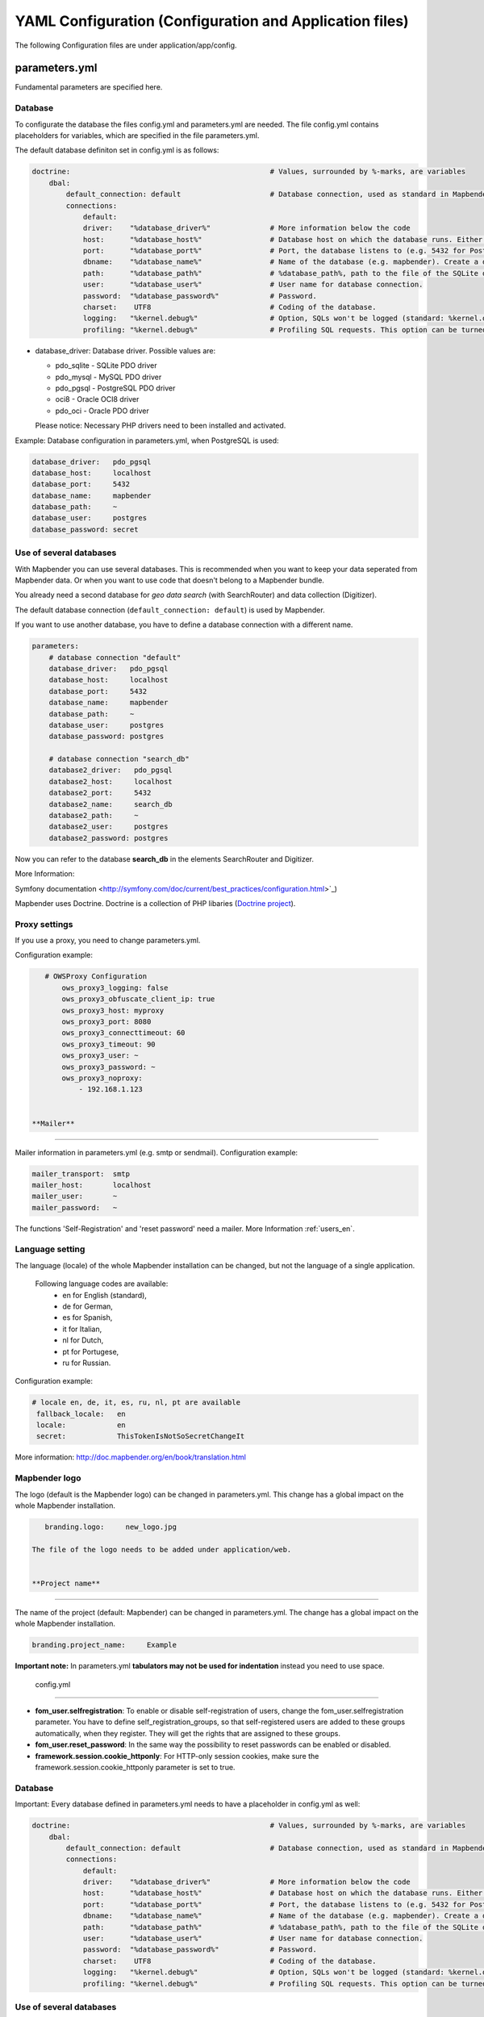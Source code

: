 .. _yaml_en:

YAML Configuration (Configuration and Application files)
========================================================

The following Configuration files are under application/app/config.


parameters.yml
--------------
Fundamental parameters are specified here.


**Database**
************

To configurate the database the files config.yml and parameters.yml are needed.
The file config.yml contains placeholders for variables, which are specified in the file parameters.yml.

The default database definiton set in config.yml is as follows:

.. code-block:: yaml

    doctrine:                                               # Values, surrounded by %-marks, are variables
        dbal:
            default_connection: default                     # Database connection, used as standard in Mapbender (``default_connection: default``).
            connections:
                default:
                driver:    "%database_driver%"              # More information below the code
                host:      "%database_host%"                # Database host on which the database runs. Either name of the host (e.g. localhost) or IP address (e.g. 127.0.0.1).
                port:      "%database_port%"                # Port, the database listens to (e.g. 5432 for PostgreSQL).
                dbname:    "%database_name%"                # Name of the database (e.g. mapbender). Create a database with the command ``doctrine:database:create`` bzw. ``doctrine:schema:create``. More information:  `Installation<../installation.html>`_.
                path:      "%database_path%"                # %database_path%, path to the file of the SQLite database. If you don't use a SQ-lite database, write (~) or ``null``.
                user:      "%database_user%"                # User name for database connection.
                password:  "%database_password%"            # Password.
                charset:    UTF8                            # Coding of the database.
                logging:   "%kernel.debug%"                 # Option, SQLs won't be logged (standard: %kernel.debug%). `More information: <http://www.loremipsum.at/blog/doctrine-2-sql-profiler-in-debugleiste>`_.
                profiling: "%kernel.debug%"                 # Profiling SQL requests. This option can be turned of in production. (standard: %kernel.debug%)


* database_driver: Database driver. Possible values are:

  * pdo_sqlite - SQLite PDO driver
  * pdo_mysql - MySQL PDO driver
  * pdo_pgsql - PostgreSQL PDO driver
  * oci8 - Oracle OCI8 driver
  * pdo_oci - Oracle PDO driver

  Please notice: Necessary PHP drivers need to been installed and activated.


Example: 
Database configuration in parameters.yml, when PostgreSQL is used:

.. code-block:: yaml

    database_driver:   pdo_pgsql
    database_host:     localhost
    database_port:     5432
    database_name:     mapbender
    database_path:     ~
    database_user:     postgres
    database_password: secret
    
    
**Use of several databases**
****************************

With Mapbender you can use several databases. This is recommended when you want to keep your data seperated from Mapbender data. Or when you want to use code that doesn't belong to a Mapbender bundle. 

You already need a second database for *geo data search* (with SearchRouter)  and data collection (Digitizer). 

The default database connection (``default_connection: default``) is used by Mapbender.

If you want to use another database, you have to define a database connection with a different name.

.. code-block:: yaml
                
    parameters:
        # database connection "default"
        database_driver:   pdo_pgsql
        database_host:     localhost
        database_port:     5432
        database_name:     mapbender
        database_path:     ~
        database_user:     postgres
        database_password: postgres

        # database connection "search_db"
        database2_driver:   pdo_pgsql
        database2_host:     localhost
        database2_port:     5432
        database2_name:     search_db
        database2_path:     ~
        database2_user:     postgres
        database2_password: postgres
        
        
Now you can refer to the database **search_db** in the elements SearchRouter and Digitizer.

More Information:
  
Symfony documentation <http://symfony.com/doc/current/best_practices/configuration.html>`_)
  
Mapbender uses Doctrine. Doctrine is a collection of PHP libaries (`Doctrine project <http://www.doctrine-project.org/>`_).


**Proxy settings**
***********************
If you use a proxy, you need to change parameters.yml.

Configuration example:

.. code-block:: yaml
    
    # OWSProxy Configuration
        ows_proxy3_logging: false
        ows_proxy3_obfuscate_client_ip: true
        ows_proxy3_host: myproxy
        ows_proxy3_port: 8080
        ows_proxy3_connecttimeout: 60
        ows_proxy3_timeout: 90
        ows_proxy3_user: ~
        ows_proxy3_password: ~
        ows_proxy3_noproxy:
            - 192.168.1.123
 
 
 **Mailer**
**********

Mailer information in parameters.yml (e.g. smtp or sendmail).
Configuration example:

.. code-block:: yaml
   
        mailer_transport:  smtp
        mailer_host:       localhost
        mailer_user:       ~
        mailer_password:   ~
    
    
The functions 'Self-Registration' and 'reset password' need a mailer.
More Information :ref:`users_en`.


**Language setting**
*********************

The language (locale) of the whole Mapbender installation can be changed, but not the language of a single application. 

  Following language codes are available:
    * en for English (standard),
    * de for German,
    * es for Spanish,
    * it for Italian,
    * nl for Dutch,
    * pt for Portugese,
    * ru for Russian.
    
Configuration example:

.. code-block:: yaml
   
   # locale en, de, it, es, ru, nl, pt are available
    fallback_locale:   en
    locale:            en
    secret:            ThisTokenIsNotSoSecretChangeIt
    
More information: http://doc.mapbender.org/en/book/translation.html


**Mapbender logo**
******************

The logo (default is the Mapbender logo) can be changed in parameters.yml. This change has a global impact on the whole Mapbender installation.

.. code-block:: yaml

    branding.logo:     new_logo.jpg

 The file of the logo needs to be added under application/web.
 
 
 **Project name**
*****************

The name of the project (default: Mapbender) can be changed in parameters.yml. The change has a global impact on the whole Mapbender installation.

.. code-block:: yaml

    branding.project_name:     Example    


**Important note:** In parameters.yml **tabulators may not be used for indentation** instead you need to use space.
 
 
 
 config.yml
-----------

* **fom_user.selfregistration**: To enable or disable self-registration of users, change the fom_user.selfregistration parameter. You have to define self_registration_groups, so that self-registered users are added to these groups automatically, when they register. They will get the rights that are assigned to these groups.
* **fom_user.reset_password**: In the same way the possibility to reset passwords can be enabled or disabled.
* **framework.session.cookie_httponly**: For HTTP-only session cookies, make sure the framework.session.cookie_httponly parameter is set to true.


**Database**
*************
Important: Every database defined in parameters.yml needs to have a placeholder in config.yml as well:

.. code-block:: yaml

    doctrine:                                               # Values, surrounded by %-marks, are variables
        dbal:
            default_connection: default                     # Database connection, used as standard in Mapbender (``default_connection: default``).
            connections:
                default:
                driver:    "%database_driver%"              # More information below the code
                host:      "%database_host%"                # Database host on which the database runs. Either name of the host (e.g. localhost) or IP address (e.g. 127.0.0.1).
                port:      "%database_port%"                # Port, the database listens to (e.g. 5432 for PostgreSQL).
                dbname:    "%database_name%"                # Name of the database (e.g. mapbender). Create a database with the command ``doctrine:database:create`` bzw. ``doctrine:schema:create``. More information:  `Installation<../installation.html>`_.
                path:      "%database_path%"                # %database_path%, path to the file of the SQLite database. If you don't use a SQ-lite database, write (~) or ``null``.
                user:      "%database_user%"                # User name for database connection.
                password:  "%database_password%"            # Password.
                charset:    UTF8                            # Coding of the database.
                logging:   "%kernel.debug%"                 # Option, SQLs won't be logged (standard: %kernel.debug%). `More information: <http://www.loremipsum.at/blog/doctrine-2-sql-profiler-in-debugleiste>`_.
                profiling: "%kernel.debug%"                 # Profiling SQL requests. This option can be turned of in production. (standard: %kernel.debug%)


**Use of several databases**
****************************
Example with two database connections in **config.yml**:

.. code-block:: yaml

    doctrine:
        dbal:
            default_connection: default
            connections:
                # database connection default
                default:
                    driver:    "%database_driver%"
                    host:      "%database_host%"
                    port:      "%database_port%"
                    dbname:    "%database_name%"
                    path:      "%database_path%"
                    user:      "%database_user%"
                    password:  "%database_password%"
                    charset:    UTF8
                    logging:   "%kernel.debug%"
                    profiling: "%kernel.debug%"
                # database connection search_db
                search_db:
                    driver:    "%database2_driver%"
                    host:      "%database2_host%"
                    port:      "%database2_port%"
                    dbname:    "%database2_name%"
                    path:      "%database2_path%"
                    user:      "%database2_user%"
                    password:  "%database2_password%"
                    charset:    UTF8
                    logging:   "%kernel.debug%"
                    profiling: "%kernel.debug%"
                    
More information under parameters.yml.                


YAML Application files
-----------------------

YAML application files are stored under **app/config/applications**. 
“**Mapbender mobile**”, “**Mapbender Demo Map**” and “**Mapbender Demo Map basic**” are pre-implemented as example applications.

New YAML applications can be placed in the folder and will be automatically recognized by Mapbender.


Mapbender Demo Map
------------------

Following functions are pre implemented:

Toolbar
    * Layer tree (Button)
    * Featureinfo (Button)
    * Print client (Button)
    * Image Export (Button)
    * Legend (Button)
    * WMS loader (Button)
    * GPS Position
    * measure (line und area) (Buttons)
    * about (About dialog)
    * POI (Button)

Sidepane
    * Layer tree
    * Redlining
    * Coordinates utility
    * About Mapbender (HTML)

Content
    * Map
    * Navigation toolbar
    * Legend
    * Featureinfo
    * WMS loader
    * Image export
    * Print client
    * line 
    * area
    * Scale bar
    * Layer tree
    * Overview
    * Scale display
    * POI

Footer
    * Activity Indicator
    * Coordinates Display (mb.core.coordinates.class.title)
    * SRS selector
    * Scale selector
    * © OpenStreetMap contributors (Button)
    * HTML-powered by Mapbender (HTML)
    
Detailed descriptions of the functions: https://doc.mapbender.org/de/functions.html



Mapbender Demo Map basic
------------------------

Differences to Mapbender Demo Map:

Toolbar  
    Instead of 'POI', 'Coordinates utility' is integrated.

Sidepane  
    No functions pre-implemented.

Content  
    Instead of 'Scale display' and 'POI', the function 'Coordinates utility' is integrated.

Detailed descriptions of the functions: https://doc.mapbender.org/de/functions.html



Mapbender mobile 
----------------

For a mobile template on smatphones and tablets.

Following functions are pre-implemented:

Footer
    * Themes (Button)
    * Base source switcher (Button)
    * GPS Position
    * Imprint (Button)
    * help (Button)
    * about (Button)

Content
    * Map
    * Navigation toolbar

Mobilepane
    * Themes (Layer tree)
    * Featureinfo
    * Imprint (HTML)
    * help (HTML)
    * Base source switcher
    * about (HTML)
    
    
    
Export/import YAML application files over the user interface
------------------------------------------------------------

**Export**

You can expport applications as JSON or YAML under **Applications --> Export**.

.. image:: ../../figures/export.png


**Import**

You can import the export file into a Mapbender installation under **Applications --> Import**.

.. image:: ../../figures/export.png



Export/import YAML application files over the console 
-----------------------------------------------------

**Export**

Applications can be exported as .json or .yml -file over the console.

A YAML file that has been exported over the console cannot be placed under app/config/application to be imported in a Mapbender installation.
The YAML format that is produced by exporting over the console is different from the YAML format of the files under app/config/application.
The former is produced by a machine and the latter is code written by a developer.
 

**Import**

YAML files that have been exported over the user interface, can be imported over the console.

.. code-block:: bash

    $ app/console mapbender:application:import ~/Downloads/export.json 

~/Downloads/export.json is the file path.


**Help for the commands**

.. code-block:: bash

    $ app/console mapbender:application:import --help
    
.. code-block:: bash

    $ app/console mapbender:application:export --help

    
